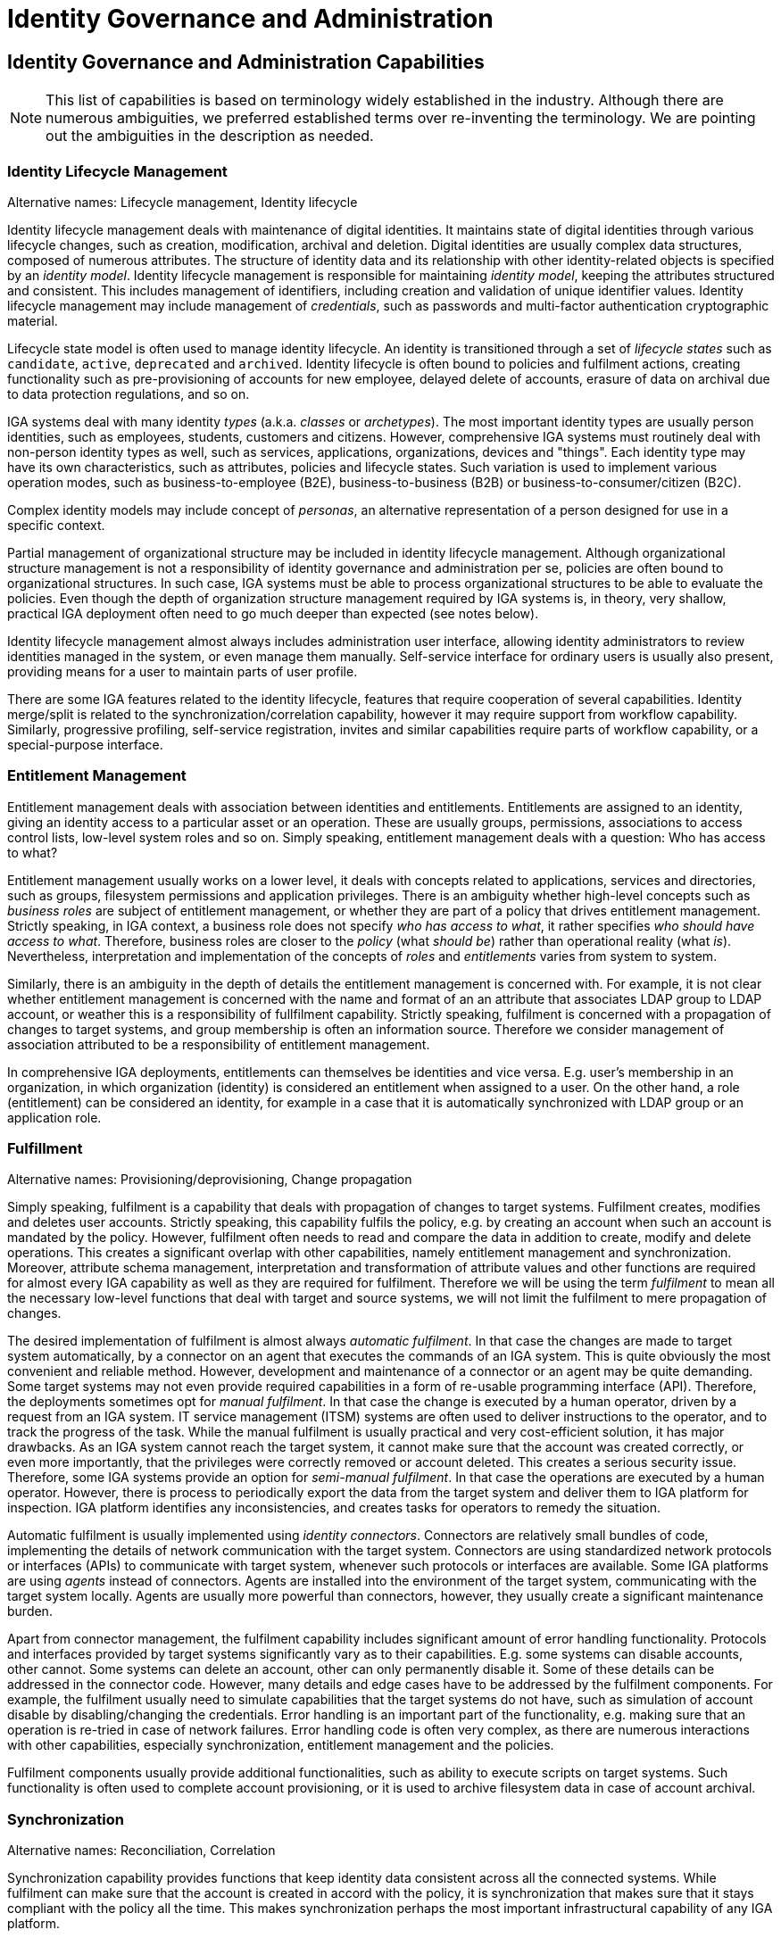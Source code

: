 = Identity Governance and Administration
:page-keywords: [ 'IGA' ]
:page-visibility: hidden

// TODO: IGA high-level architecture

== Identity Governance and Administration Capabilities

NOTE: This list of capabilities is based on terminology widely established in the industry.
Although there are numerous ambiguities, we preferred established terms over re-inventing the terminology.
We are pointing out the ambiguities in the description as needed.

=== Identity Lifecycle Management

Alternative names: Lifecycle management, Identity lifecycle

Identity lifecycle management deals with maintenance of digital identities.
It maintains state of digital identities through various lifecycle changes, such as creation, modification, archival and deletion.
Digital identities are usually complex data structures, composed of numerous attributes.
The structure of identity data and its relationship with other identity-related objects is specified by an _identity model_.
Identity lifecycle management is responsible for maintaining _identity model_, keeping the attributes structured and consistent.
This includes management of identifiers, including creation and validation of unique identifier values.
Identity lifecycle management may include management of _credentials_, such as passwords and multi-factor authentication cryptographic material.

Lifecycle state model is often used to manage identity lifecycle.
An identity is transitioned through a set of _lifecycle states_ such as `candidate`, `active`, `deprecated` and `archived`.
Identity lifecycle is often bound to policies and fulfilment actions, creating functionality such as pre-provisioning of accounts for new employee, delayed delete of accounts, erasure of data on archival due to data protection regulations, and so on.

IGA systems deal with many identity _types_ (a.k.a. _classes_ or _archetypes_).
The most important identity types are usually person identities, such as employees, students, customers and citizens.
However, comprehensive IGA systems must routinely deal with non-person identity types as well, such as services, applications, organizations, devices and "things".
Each identity type may have its own characteristics, such as attributes, policies and lifecycle states.
Such variation is used to implement various operation modes, such as business-to-employee (B2E), business-to-business (B2B) or business-to-consumer/citizen (B2C).

Complex identity models may include concept of _personas_, an alternative representation of a person designed for use in a specific context.

Partial management of organizational structure may be included in identity lifecycle management.
Although organizational structure management is not a responsibility of identity governance and administration per se, policies are often bound to organizational structures.
In such case, IGA systems must be able to process organizational structures to be able to evaluate the policies.
Even though the depth of organization structure management required by IGA systems is, in theory, very shallow, practical IGA deployment often need to go much deeper than expected (see notes below).

Identity lifecycle management almost always includes administration user interface, allowing identity administrators to review identities managed in the system, or even manage them manually.
Self-service interface for ordinary users is usually also present, providing means for a user to maintain parts of user profile.

There are some IGA features related to the identity lifecycle, features that require cooperation of several capabilities.
Identity merge/split is related to the synchronization/correlation capability, however it may require support from workflow capability.
Similarly, progressive profiling, self-service registration, invites and similar capabilities require parts of workflow capability, or a special-purpose interface.

=== Entitlement Management

Entitlement management deals with association between identities and entitlements.
Entitlements are assigned to an identity, giving an identity access to a particular asset or an operation.
These are usually groups, permissions, associations to access control lists, low-level system roles and so on.
Simply speaking, entitlement management deals with a question: Who has access to what?

Entitlement management usually works on a lower level, it deals with concepts related to applications, services and directories, such as groups, filesystem permissions and application privileges.
There is an ambiguity whether high-level concepts such as _business roles_ are subject of entitlement management, or whether they are part of a policy that drives entitlement management.
Strictly speaking, in IGA context, a business role does not specify _who has access to what_, it rather specifies _who should have access to what_.
Therefore, business roles are closer to the _policy_ (what _should be_) rather than operational reality (what _is_).
Nevertheless, interpretation and implementation of the concepts of _roles_ and _entitlements_ varies from system to system.

Similarly, there is an ambiguity in the depth of details the entitlement management is concerned with.
For example, it is not clear whether entitlement management is concerned with the name and format of an an attribute that associates LDAP group to LDAP account, or weather this is a responsibility of fullfilment capability.
Strictly speaking, fulfilment is concerned with a propagation of changes to target systems, and group membership is often an information source.
Therefore we consider management of association attributed to be a responsibility of entitlement management.

In comprehensive IGA deployments, entitlements can themselves be identities and vice versa.
E.g. user's membership in an organization, in which organization (identity) is considered an entitlement when assigned to a user.
On the other hand, a role (entitlement) can be considered an identity, for example in a case that it is automatically synchronized with LDAP group or an application role.

=== Fulfillment

Alternative names: Provisioning/deprovisioning, Change propagation

Simply speaking, fulfilment is a capability that deals with propagation of changes to target systems.
Fulfilment creates, modifies and deletes user accounts.
Strictly speaking, this capability fulfils the policy, e.g. by creating an account when such an account is mandated by the policy.
However, fulfilment often needs to read and compare the data in addition to create, modify and delete operations.
This creates a significant overlap with other capabilities, namely entitlement management and synchronization.
Moreover, attribute schema management, interpretation and transformation of attribute values and other functions are required for almost every IGA capability as well as they are required for fulfilment.
Therefore we will be using the term _fulfilment_ to mean all the necessary low-level functions that deal with target and source systems, we will not limit the fulfilment to mere propagation of changes.

The desired implementation of fulfilment is almost always _automatic fulfilment_.
In that case the changes are made to target system automatically, by a connector on an agent that executes the commands of an IGA system.
This is quite obviously the most convenient and reliable method.
However, development and maintenance of a connector or an agent may be quite demanding.
Some target systems may not even provide required capabilities in a form of re-usable programming interface (API).
Therefore, the deployments sometimes opt for _manual fulfilment_.
In that case the change is executed by a human operator, driven by a request from an IGA system.
IT service management (ITSM) systems are often used to deliver instructions to the operator, and to track the progress of the task.
While the manual fulfilment is usually practical and very cost-efficient solution, it has major drawbacks.
As an IGA system cannot reach the target system, it cannot make sure that the account was created correctly, or even more importantly, that the privileges were correctly removed or account deleted.
This creates a serious security issue.
Therefore, some IGA systems provide an option for _semi-manual fulfilment_.
In that case the operations are executed by a human operator.
However, there is process to periodically export the data from the target system and deliver them to IGA platform for inspection.
IGA platform identifies any inconsistencies, and creates tasks for operators to remedy the situation.

Automatic fulfilment is usually implemented using _identity connectors_.
Connectors are relatively small bundles of code, implementing the details of network communication with the target system.
Connectors are using standardized network protocols or interfaces (APIs) to communicate with target system, whenever such protocols or interfaces are available.
Some IGA platforms are using _agents_ instead of connectors.
Agents are installed into the environment of the target system, communicating with the target system locally.
Agents are usually more powerful than connectors, however, they usually create a significant maintenance burden.

Apart from connector management, the fulfilment capability includes significant amount of error handling functionality.
Protocols and interfaces provided by target systems significantly vary as to their capabilities.
E.g. some systems can disable accounts, other cannot.
Some systems can delete an account, other can only permanently disable it.
Some of these details can be addressed in the connector code.
However, many details and edge cases have to be addressed by the fulfilment components.
For example, the fulfilment usually need to simulate capabilities that the target systems do not have, such as simulation of account disable by disabling/changing the credentials.
Error handling is an important part of the functionality, e.g. making sure that an operation is re-tried in case of network failures.
Error handling code is often very complex, as there are numerous interactions with other capabilities, especially synchronization, entitlement management and the policies.

Fulfilment components usually provide additional functionalities, such as ability to execute scripts on target systems.
Such functionality is often used to complete account provisioning, or it is used to archive filesystem data in case of account archival.

=== Synchronization

Alternative names: Reconciliation, Correlation

Synchronization capability provides functions that keep identity data consistent across all the connected systems.
While fulfilment can make sure that the account is created in accord with the policy, it is synchronization that makes sure that it stays compliant with the policy all the time.
This makes synchronization perhaps the most important infrastructural capability of any IGA platform.

Synchronization also provides the means to feed data into the IGA platform.
There is often at least one authoritative data source, in enterprise scenarios usually provided by the human resource (HR) system.
Such data source provides authoritative information regarding legal data and employment status of a user.
However, comprehensive IGA deployments need much more data than just the basic information provided by the HR system.
Therefore, even in relatively simple deployments there are often many data sources with varied levels of authoritativeness.
Such data sources often provide additional details, such as contact information, organizational structure assignment and so on.
Several data feeds are often used to populate IGA platform with data on non-person identities, such as organizational structure, partner organizations, security tokens, devices and "things".
Such "automatic" data sources are often supplemented with data that are maintained manually, usually maintained in form of spreadsheets and manually imported into the IGA system.
It is not unusual that some identity types are maintained manually in an IGA platform as an authoritative source.

There are usually several sources feeding data to IGA system.
Each of the sources is likely to have its own schema, data formats, codes and other specific characteristics.
Such a diverse data need to be mapped and transformed into a form consistent with the identity model of the IGA system.
Moreover, records that describe the same identity have to be _correlated_ and merged.
Correlation is not a completely reliable process, even in enterprise scenarios where some correlation identifiers (such as employee number) are readily available.
The source data were most likely maintained manually, there is relatively high probably of data errors and inconsistencies.
As the IGA system is the system where the data meet for the first time, it is likely that there will be correlation failures and mis-matches that need to be handled manually.
Correlation is even harder in case there is no reliable correlation identifier, or if there are several semi-reliable correlation attributes.
Probabilistic correlation (a.k.a. _identity matching_) can be used in that case.
However, such correlation almost always requires human intervention, resulting in semi-automatic process.
Most of the correlation effort is expected at the time when IGA platform is deployed, or when a new system is connected to IGA platform.
However, the source data are changing all the time, user groups grow and fluctuate.
Therefore identity correlation is a continuous process, a part of day-to-day identity management routine.

TODO: Almost-real-time synchronization - event based. Pull or push models. Message-based.

Synchronization is meant to enforce continuous consistency of data in all the connected systems.
However, this task is much harder than it may seem.
IGA platform is interconnecting several _independent_ systems, each of them maintaining a database with various data models, access protocols, operational characteristics and consistency constraints.
There is no universal mechanism that can be used to make sure that the data remain consistent even during one simple operation.
Transactional mechanism can be used only for some systems (usually relational databases), and even there the details vary significantly to make such mechanism all but useless for universal cross-system data consistency.
Many systems are based on REST interfaces (APIs), and not provide any data consistency guarantees at all.
The data may change shortly after an operation is completed, or even during execution of an operation.
In such environment, short-term data consistency is definitely a significant challenge.
Long-term data consistency is a colossal task.

Most IGA platforms seem to acknowledge the reality and adopt an _eventual consistency_ approach.
In this paradigm, the data may be inconsistent at some point in time, yet the data will become consistent eventually.
Eventual consistency is achieved by a combination of several mechanisms, while _reconciliation_ is perhaps the most widespread and universal one.

_Reconciliation_ is a process of comparing data stored in IGA platform with the data in target systems.
There are various forms of reconciliation.
The most lightweight reconciliation processes simply look at account existence, ignoring all the attributes and entitlements.
The most heavyweight processes are running a full policy evaluation for each user, checking account status, all the attribute values and entitlements.
All forms of reconciliation can usually detect _orphaned accounts_.
Orphaned accounts are accounts that do not have matching identity in IGA database.
These are usually accounts that should have been deleted, but remained in the system.
The account was not deleted due to human error, because of a bug in the connector code, it might have been manually created by system administrator, perhaps as a testing account, it may be an artefact of disaster recovery, restoring data from an older back-up, or there may be numerous other reasons that the account was overlooked.
Orphaned accounts are often a major security risk, therefore detection and clean-up of orphaned accounts is a critical capability of IGA deployment.

TODO: detection of wrong entitlements, wrong attribute values, wrong account status (enabled/disabled).


TODO: reconciliation is used for source systems as well

TODO: full reconciliation is a demanding, long-running process, But it is necessary.
Full reconciliation as a failsafe mechanism, for all resources, especially for real-time sync.
Full reconciliation is usually the only practical mechanism to make sure that the data are consistent, and remain consistent in the long term.
It should be running periodically.

Connecting new systems with existing data.

Account discovery

Synchronization of non-person identities: (application) roles, organizational units, services
Sometimes synchronization from _target_ systems, e.g. automatically creating application role for each AD group, allowing users to request access.

Connectors

Synchronization is often an overlooked capability.
It is usually dismissed by the analysts, included in fulfillment without any deeper interest.
However, synchronization is important for reliable operation of all connected systems, and it is absolutely critical for information security.

=== Policy and Role Management

Alternative names: Role management, Role governance, Role modeling, Role lifecycle management, Policies

Role definitions, hierarchies, maintenance.
Role types: application, technical, business.

Rules, automatic assignment of roles and entitlements.

Maintenance of role definitions (role ownership/curation)

Role catalog (maintenance, not presentation to end users).

SoD

Delegated administration, deputies (usually based on organizational management)

Role lifecycle management (modeling) vs RBAC

Role models, versioning, approvals, lifecycle
Role decommissioning process
Role re-certification

Compliance policies.

Initiating remediation, opening cases (but not management/communication on cases)

(application) role synchronization

=== Access Requests

Requesting roles and entitlements
User-friendly GUI (e.g. shopping cart)
Presenting roles in user-friendly way (role catalog)

=== Identity Workflow Automation

Alternative names: Workflow, Identity workflow management

Approvals, escalations, notifications
Dynamic approval schemes, multi-level approvals, optional approvals, risk-sensitive approvals.

Process-based and policy-based approvals

Internal workflow, integration with workflow engines, enterprise workflow.

Case management: maintaining the case, communication, cooperation

Manual remediation

Sometimes: manual fulfilment

=== Access Certification

Alternative names: Re-certification, Attestation

Review and (re)certification of access by (business) managers. Removal of excessive entitlements, principle of least privilege.

Manual action. Need to make many decisions quickly and efficiently.
Distribution of labor.

Re-certification of role definitions.

Campaigns, ad-hoc (microcertification).

=== Auditing

Keeping track of operations (business level). Accountability. Metadata?

Note: Sometimes includes sync/recon and remediation.

=== Identity Analytics and Reporting

Alternative names: Identity analytics and intelligence (IdA)

Risk assessment, reporting, risk-based approach

Excessive access, outliers, identify over-privileged users

Simulation, visualization.

Compliance reporting.

Role mining

== Generic Mechanisms and Infrastructure (TODO)

* Attribute mapping, expressions

* customization mechanisms (e.g. GUI customization)

* Schema management

* Logging and Diagnostics

* Services (API) and integration (e.g. SSO clients)

* Identity connectors

== Related Capabilities

* RBAC/ABAC - evaluation/enforcement

* Organizational structure management (business side, from book)

* Data protection, provenance

